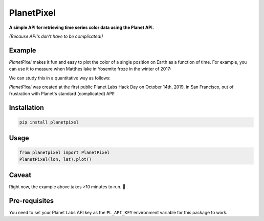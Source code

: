 PlanetPixel
===========

**A simple API for retrieving time series color data using the Planet API.**

*(Because API's don't have to be complicated!)*

Example
-------
*PlanetPixel* makes it fun and easy to plot the color of a single position on Earth as a function of time.  For example, you can use it to measure when Matthes lake in Yosemite froze in the winter of 2017:

|pic1| |pic2|

.. |pic1| image:: https://github.com/barentsen/planetpixel/blob/master/demo/lake1.png
   :width: 35%

.. |pic2| image:: https://github.com/barentsen/planetpixel/blob/master/demo/lake2.png
   :width: 35%

We can study this in a quantitative way as follows:

.. image:: https://github.com/barentsen/planetpixel/blob/master/demo/planetpixel-demo.png

*PlanetPixel* was created at the first public Planet Labs Hack Day on October 14th, 2019, in San Francisco, out of frustration with Planet's standard (complicated) API!


Installation
------------

.. code-block:: bash

  pip install planetpixel


Usage
-----

.. code-block:: python

  from planetpixel import PlanetPixel
  PlanetPixel(lon, lat).plot()


Caveat
------

Right now, the example above takes >10 minutes to run. 😬



Pre-requisites
--------------
You need to set your Planet Labs API key as the ``PL_API_KEY`` environment variable for this package to work.
